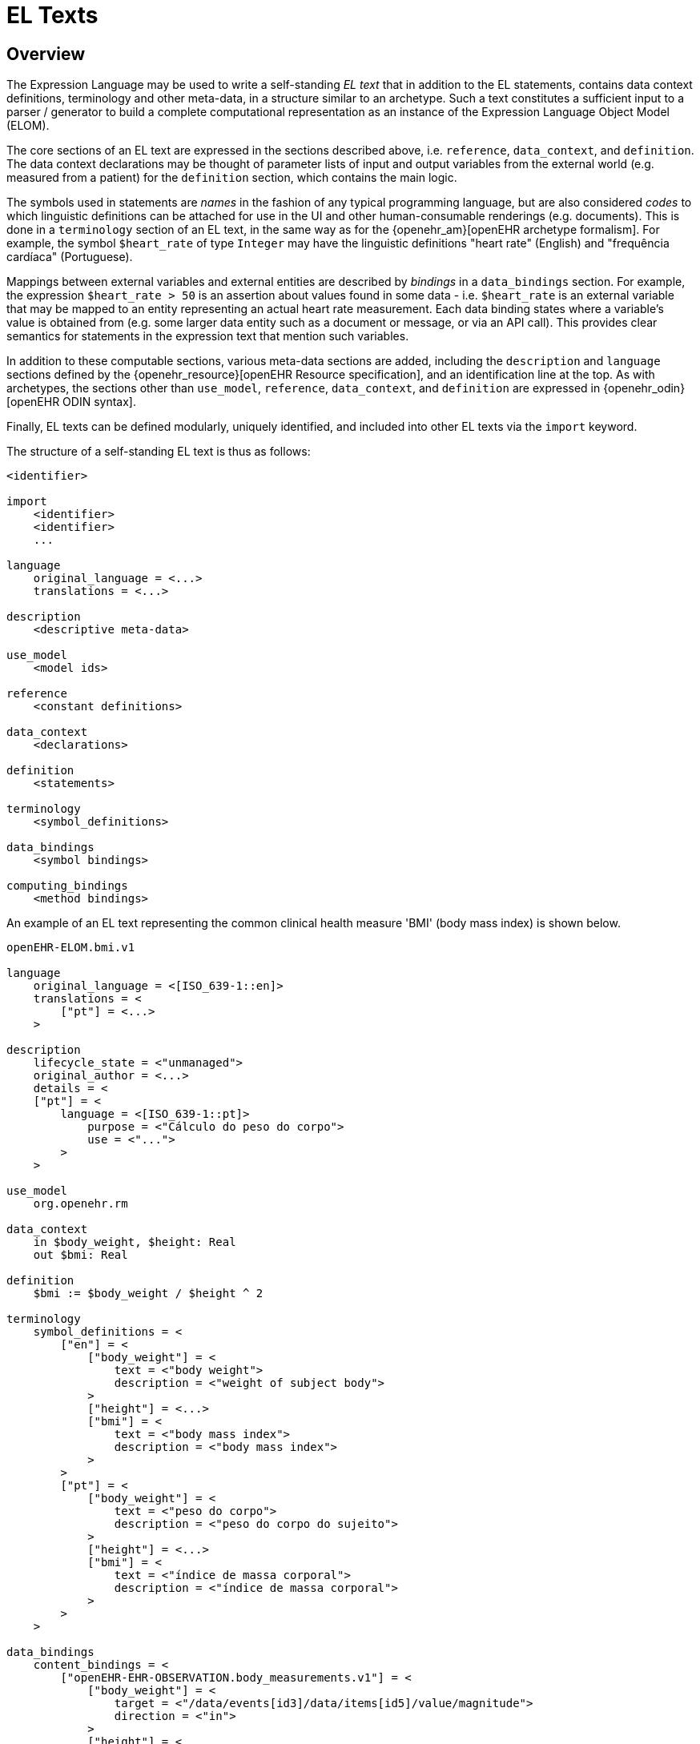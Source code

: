 = EL Texts

== Overview

The Expression Language may be used to write a self-standing _EL text_ that in addition to the EL statements, contains data context definitions, terminology and other meta-data, in a structure similar to an archetype. Such a text constitutes a sufficient input to a parser / generator to build a complete computational representation as an instance of the Expression Language Object Model (ELOM).

The core sections of an EL text are expressed in the sections described above, i.e. `reference`, `data_context`, and `definition`. The data context declarations may be thought of parameter lists of input and output variables from the external world (e.g. measured from a patient) for the `definition` section, which contains the main logic.

The symbols used in statements are _names_ in the fashion of any typical programming language, but are also considered _codes_ to which linguistic definitions can be attached for use in the UI and other human-consumable renderings (e.g. documents). This is done in a `terminology` section of an EL text, in the same way as for the {openehr_am}[openEHR archetype formalism]. For example, the symbol `$heart_rate` of type `Integer` may have the linguistic definitions "heart rate" (English) and "frequência cardíaca" (Portuguese).

Mappings between external variables and external entities are described by _bindings_ in a `data_bindings` section. For example, the expression `$heart_rate > 50` is an assertion about values found in some data - i.e. `$heart_rate` is an external variable that may be mapped to an entity representing an actual heart rate measurement. Each data binding states where a variable's value is obtained from (e.g. some larger data entity such as a document or message, or via an API call). This provides clear semantics for statements in the expression text that mention such variables.

In addition to these computable sections, various meta-data sections are added, including the `description` and `language` sections defined by the {openehr_resource}[openEHR Resource specification], and an identification line at the top. As with archetypes, the sections other than `use_model`, `reference`, `data_context`, and `definition` are expressed in {openehr_odin}[openEHR ODIN syntax].

Finally, EL texts can be defined modularly, uniquely identified, and included into other EL texts via the `import` keyword.

The structure of a self-standing EL text is thus as follows:

----
<identifier>

import
    <identifier>
    <identifier>
    ...

language
    original_language = <...>
    translations = <...>	
    
description
    <descriptive meta-data>
    
use_model
    <model ids>

reference
    <constant definitions>

data_context
    <declarations>
    
definition
    <statements>
    
terminology
    <symbol_definitions>
    
data_bindings
    <symbol bindings>
    
computing_bindings
    <method bindings>
----

An example of an EL text representing the common clinical health measure 'BMI' (body mass index) is shown below.

[source,adl]
----
openEHR-ELOM.bmi.v1

language
    original_language = <[ISO_639-1::en]>
    translations = <
        ["pt"] = <...>
    >	
    
description
    lifecycle_state = <"unmanaged">
    original_author = <...>
    details = <
    ["pt"] = <
        language = <[ISO_639-1::pt]>
            purpose = <"Cálculo do peso do corpo">
            use = <"...">
        >
    >

use_model
    org.openehr.rm
    
data_context
    in $body_weight, $height: Real
    out $bmi: Real
    
definition
    $bmi := $body_weight / $height ^ 2
    
terminology
    symbol_definitions = <
        ["en"] = <
            ["body_weight"] = <
                text = <"body weight"> 
                description = <"weight of subject body">
            >
            ["height"] = <...>
            ["bmi"] = <
                text = <"body mass index">
                description = <"body mass index">
            >
        >
        ["pt"] = <
            ["body_weight"] = <
                text = <"peso do corpo"> 
                description = <"peso do corpo do sujeito">
            >
            ["height"] = <...>
            ["bmi"] = <
                text = <"índice de massa corporal">
                description = <"índice de massa corporal">
            >
        >
    >
   
data_bindings
    content_bindings = <
        ["openEHR-EHR-OBSERVATION.body_measurements.v1"] = <
            ["body_weight"] = <
                target = <"/data/events[id3]/data/items[id5]/value/magnitude">
                direction = <"in">
            >
            ["height"] = <
                target = <"/data/events[id3]/data/items[id6]/value/magnitude">
                direction = <"in">
            >
        >
        ["openEHR-EHR-OBSERVATION.body_mass_index.v1"] = <
            ["body_mass_index"] = <
                target = <"/data/events[id3]/data/items[id5]/value/magnitude">
                direction = <"out">
            >
        >
    >    
----

When used within other artefacts, EL expressions may be expressed as a merger of sections normally found in a self-standing EL text, and those of the enclosing structure. For example, EL definitions may be embedded in openEHR archetypes or templates by:

* including the definitions in the `rules` section;
* adding the EL text `symbol_definitions` section to the archetype `terminology` section;
* adding the `data_bindings` and `computing_bindings` as additional sections.
